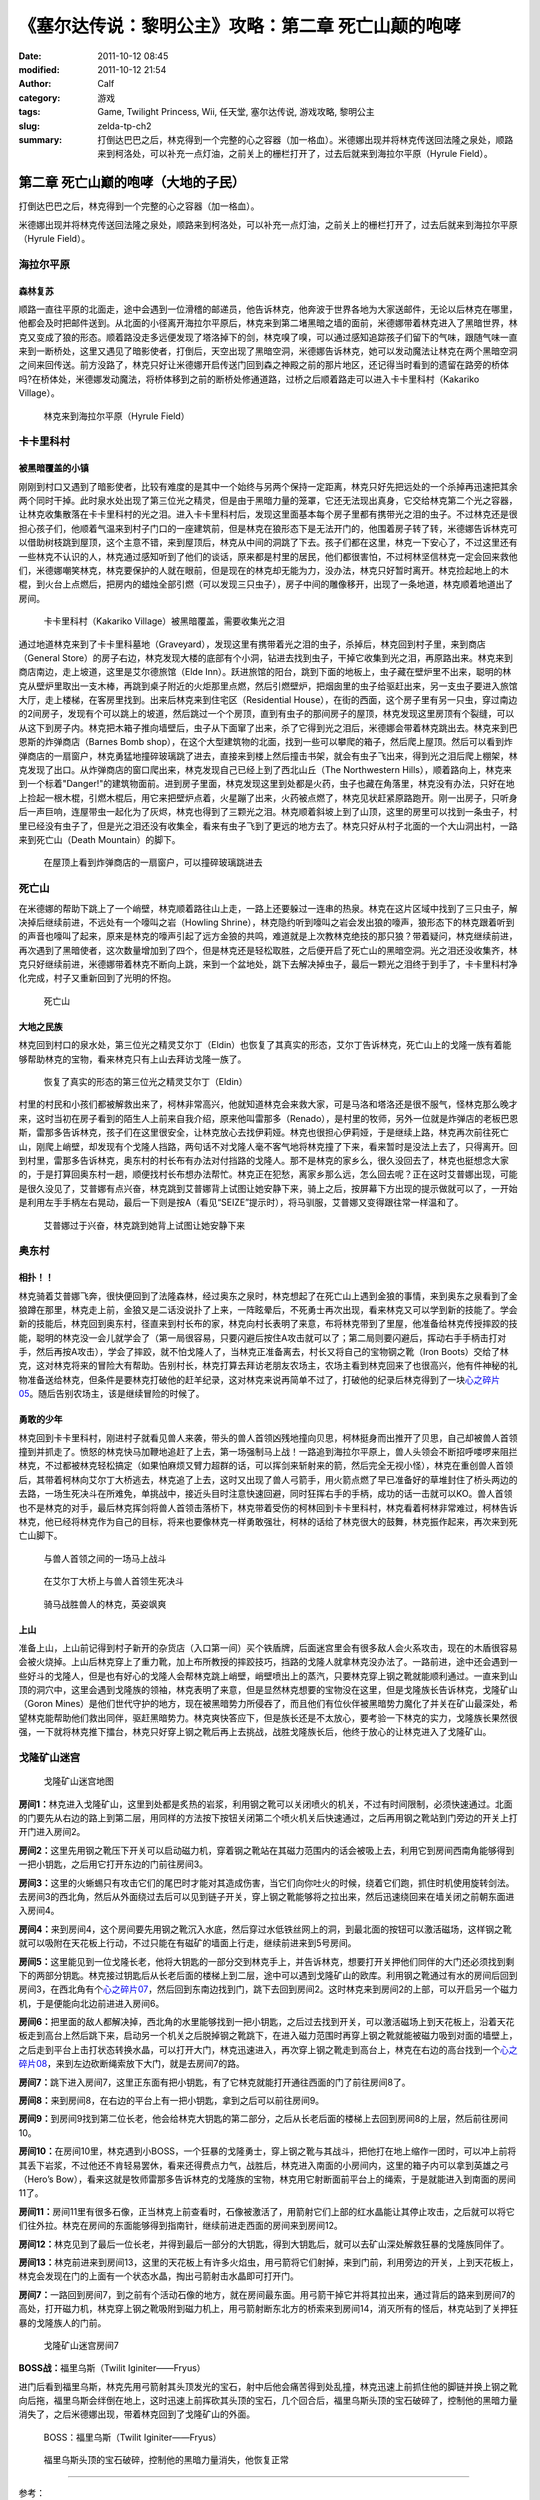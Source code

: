 《塞尔达传说：黎明公主》攻略：第二章 死亡山颠的咆哮
###################################################
:date: 2011-10-12 08:45
:modified: 2011-10-12 21:54
:author: Calf
:category: 游戏
:tags: Game, Twilight Princess, Wii, 任天堂, 塞尔达传说, 游戏攻略, 黎明公主
:slug: zelda-tp-ch2
:summary: 打倒达巴巴之后，林克得到一个完整的心之容器（加一格血）。米德娜出现并将林克传送回法隆之泉处，顺路来到柯洛处，可以补充一点灯油，之前关上的栅栏打开了，过去后就来到海拉尔平原（Hyrule Field）。

第二章 死亡山巅的咆哮（大地的子民）
===================================

打倒达巴巴之后，林克得到一个完整的心之容器（加一格血）。

米德娜出现并将林克传送回法隆之泉处，顺路来到柯洛处，可以补充一点灯油，之前关上的栅栏打开了，过去后就来到海拉尔平原（Hyrule
Field）。

.. more

海拉尔平原
----------

森林复苏
~~~~~~~~

顺路一直往平原的北面走，途中会遇到一位滑稽的邮递员，他告诉林克，他奔波于世界各地为大家送邮件，无论以后林克在哪里，他都会及时把邮件送到。从北面的小径离开海拉尔平原后，林克来到第二堵黑暗之墙的面前，米德娜带着林克进入了黑暗世界，林克又变成了狼的形态。顺着路没走多远便发现了塔洛掉下的剑，林克嗅了嗅，可以通过感知追踪孩子们留下的气味，跟随气味一直来到一断桥处，这里又遇见了暗影使者，打倒后，天空出现了黑暗空洞，米德娜告诉林克，她可以发动魔法让林克在两个黑暗空洞之间来回传送。前方没路了，林克只好让米德娜开启传送门回到森之神殿之前的那片地区，还记得当时看到的遗留在路旁的桥体吗?在桥体处，米德娜发动魔法，将桥体移到之前的断桥处修通道路，过桥之后顺着路走可以进入卡卡里科村（Kakariko
Village）。

.. figure:: {filename}/images/2011/10/tp_ch02_01.jpg
    :alt: tp_ch02_01
    :target: {filename}/images/2011/10/tp_ch02_01.jpg
    :width: 500
    
    林克来到海拉尔平原（Hyrule Field）

卡卡里科村
----------

被黑暗覆盖的小镇
~~~~~~~~~~~~~~~~

刚刚到村口又遇到了暗影使者，比较有难度的是其中一个始终与另两个保持一定距离，林克只好先把远处的一个杀掉再迅速把其余两个同时干掉。此时泉水处出现了第三位光之精灵，但是由于黑暗力量的笼罩，它还无法现出真身，它交给林克第二个光之容器，让林克收集散落在卡卡里科村的光之泪。进入卡卡里科村后，发现这里面基本每个房子里都有携带光之泪的虫子。不过林克还是很担心孩子们，他顺着气温来到村子门口的一座建筑前，但是林克在狼形态下是无法开门的，他围着房子转了转，米德娜告诉林克可以借助树枝跳到屋顶，这个主意不错，来到屋顶后，林克从中间的洞跳了下去。孩子们都在这里，林克一下安心了，不过这里还有一些林克不认识的人，林克通过感知听到了他们的谈话，原来都是村里的居民，他们都很害怕，不过柯林坚信林克一定会回来救他们，米德娜嘲笑林克，林克要保护的人就在眼前，但是现在的林克却无能为力，没办法，林克只好暂时离开。林克捡起地上的木棍，到火台上点燃后，把房内的蜡烛全部引燃（可以发现三只虫子），房子中间的雕像移开，出现了一条地道，林克顺着地道出了房间。

.. figure:: {filename}/images/2011/10/tp_ch02_02.jpg
    :alt: tp_ch02_02
    :target: {filename}/images/2011/10/tp_ch02_02.jpg
    :width: 500
    
    卡卡里科村（Kakariko Village）被黑暗覆盖，需要收集光之泪

通过地道林克来到了卡卡里科墓地（Graveyard），发现这里有携带着光之泪的虫子，杀掉后，林克回到村子里，来到商店（General
Store）的房子右边，林克发现大楼的底部有个小洞，钻进去找到虫子，干掉它收集到光之泪，再原路出来。林克来到商店南边，走上坡道，这里是艾尔德旅馆（Elde
Inn）。跃进旅馆的阳台，跳到下面的地板上，虫子藏在壁炉里不出来，聪明的林克从壁炉里取出一支木棒，再跳到桌子附近的火炬那里点燃，然后引燃壁炉，把烟囱里的虫子给驱赶出来，另一支虫子要进入旅馆大厅，走上楼梯，在客房里找到。出来后林克来到住宅区（Residential
House），在街的西面，这个房子里有另一只虫，穿过南边的2间房子，发现有个可以跳上的坡道，然后跳过一个个房顶，直到有虫子的那间房子的屋顶，林克发现这里房顶有个裂缝，可以从这下到房子内。林克把木箱子推向墙壁后，虫子从下面窜了出来，杀了它得到光之泪后，米德娜会带着林克跳出去。林克来到巴恩斯的炸弹商店（Barnes
Bomb
shop），在这个大型建筑物的北面，找到一些可以攀爬的箱子，然后爬上屋顶。然后可以看到炸弹商店的一扇窗户，林克勇猛地撞碎玻璃跳了进去，直接来到楼上然后撞击书架，就会有虫子飞出来，得到光之泪后爬上棚架，林克发现了出口。从炸弹商店的窗口爬出来，林克发现自己已经上到了西北山丘（The
Northwestern
Hills），顺着路向上，林克来到一个标着"Danger!"的建筑物面前。进到房子里面，林克发现这里到处都是火药，虫子也藏在角落里，林克没有办法，只好在地上捡起一根木棍，引燃木棍后，用它来把壁炉点着，火星蹦了出来，火药被点燃了，林克见状赶紧原路跑开。刚一出房子，只听身后一声巨响，连屋带虫一起化为了灰烬，林克也得到了三颗光之泪。林克顺着斜坡上到了山顶，这里的房里可以找到一条虫子，村里已经没有虫子了，但是光之泪还没有收集全，看来有虫子飞到了更远的地方去了。林克只好从村子北面的一个大山洞出村，一路来到死亡山（Death
Mountain）的脚下。

.. figure:: {filename}/images/2011/10/tp_ch02_03.jpg
    :alt: tp_ch02_03
    :target: {filename}/images/2011/10/tp_ch02_03.jpg
    :width: 500
    
    在屋顶上看到炸弹商店的一扇窗户，可以撞碎玻璃跳进去

死亡山
------

在米德娜的帮助下跳上了一个峭壁，林克顺着路往山上走，一路上还要躲过一连串的热泉。林克在这片区域中找到了三只虫子，解决掉后继续前进，不远处有一个嚎叫之岩（Howling
Shrine），林克隐约听到嚎叫之岩会发出狼的嚎声，狼形态下的林克跟着听到的声音也嚎叫了起来，原来是林克的嚎声引起了远方金狼的共鸣，难道就是上次教林克绝技的那只狼？带着疑问，林克继续前进，再次遇到了黑暗使者，这次数量增加到了四个，但是林克还是轻松取胜，之后便开启了死亡山的黑暗空洞。光之泪还没收集齐，林克只好继续前进，米德娜带着林克不断向上跳，来到一个盆地处，跳下去解决掉虫子，最后一颗光之泪终于到手了，卡卡里科村净化完成，村子又重新回到了光明的怀抱。

.. figure:: {filename}/images/2011/10/tp_ch02_04.jpg
    :alt: tp_ch02_04
    :target: {filename}/images/2011/10/tp_ch02_04.jpg
    :width: 500
    
    死亡山

大地之民族
~~~~~~~~~~

林克回到村口的泉水处，第三位光之精灵艾尔丁（Eldin）也恢复了其真实的形态，艾尔丁告诉林克，死亡山上的戈隆一族有着能够帮助林克的宝物，看来林克只有上山去拜访戈隆一族了。

.. figure:: {filename}/images/2011/10/tp_ch02_05.jpg
    :alt: tp_ch02_05
    :target: {filename}/images/2011/10/tp_ch02_05.jpg
    :width: 500
    
    恢复了真实的形态的第三位光之精灵艾尔丁（Eldin）

村里的村民和小孩们都被解救出来了，柯林非常高兴，他就知道林克会来救大家，可是马洛和塔洛还是很不服气，怪林克那么晚才来，这时当初在房子看到的陌生人上前来自我介绍，原来他叫雷那多（Renado），是村里的牧师，另外一位就是炸弹店的老板巴恩斯，雷那多告诉林克，孩子们在这里很安全，让林克放心去找伊莉娅。林克也很担心伊莉娅，于是继续上路，林克再次前往死亡山，刚爬上峭壁，却发现有个戈隆人挡路，两句话不对戈隆人毫不客气地将林克撞了下来，看来暂时是没法上去了，只得离开。回到村里，雷那多告诉林克，奥东村的村长布有办法对付挡路的戈隆人。那不是林克的家乡么，很久没回去了，林克也挺想念大家的，于是打算回奥东村一趟，顺便找村长布想办法帮忙。林克正在犯愁，离家乡那么远，怎么回去呢？正在这时艾普娜出现，可能是很久没见了，艾普娜有点兴奋，林克跳到艾普娜背上试图让她安静下来，骑上之后，按屏幕下方出现的提示做就可以了，一开始是利用左手手柄左右晃动，最后一下则是按A（看见“SEIZE”提示时），将马驯服，艾普娜又变得跟往常一样温和了。

.. figure:: {filename}/images/2011/10/tp_ch02_06.jpg
    :alt: tp_ch02_06
    :target: {filename}/images/2011/10/tp_ch02_06.jpg
    :width: 500
    
    艾普娜过于兴奋，林克跳到她背上试图让她安静下来

奥东村
------

相扑！！
~~~~~~~~

林克骑着艾普娜飞奔，很快便回到了法隆森林，经过奥东之泉时，林克想起了在死亡山上遇到金狼的事情，来到奥东之泉看到了金狼蹲在那里，林克走上前，金狼又是二话没说扑了上来，一阵眩晕后，不死勇士再次出现，看来林克又可以学到新的技能了。学会新的技能后，林克回到奥东村，径直来到村长布的家，林克向村长表明了来意，布将林克带到了里屋，他准备给林克传授摔跤的技能，聪明的林克没一会儿就学会了（第一局很容易，只要闪避后按住A攻击就可以了；第二局则要闪避后，挥动右手手柄击打对手，然后再按A攻击），学会了摔跤，就不怕戈隆人了，当林克正准备离去，村长又将自己的宝物钢之靴（Iron
Boots）交给了林克，这对林克将来的冒险大有帮助。告别村长，林克打算去拜访老朋友农场主，农场主看到林克回来了也很高兴，他有件神秘的礼物准备送给林克，但条件是要林克打破他的赶羊纪录，这对林克来说再简单不过了，打破他的纪录后林克得到了一块\ `心之碎片05`_\ 。随后告别农场主，该是继续冒险的时候了。

勇敢的少年
~~~~~~~~~~

林克回到卡卡里科村，刚进村子就看见兽人来袭，带头的兽人首领凶残地撞向贝思，柯林挺身而出推开了贝思，自己却被兽人首领撞到并抓走了。愤怒的林克快马加鞭地追赶了上去，第一场强制马上战！一路追到海拉尔平原上，兽人头领会不断招呼喽啰来阻拦林克，不过都被林克轻松搞定（如果怕麻烦又臂力超群的话，可以挥剑来斩射来的箭，然后完全无视小怪），林克在重创兽人首领后，其带着柯林向艾尔丁大桥逃去，林克追了上去，这时又出现了兽人弓箭手，用火箭点燃了早已准备好的草堆封住了桥头两边的去路，一场生死决斗在所难免，单挑战中，接近头目时注意快速回避，同时狂挥右手的手柄，成功的话一击就可以KO。兽人首领也不是林克的对手，最后林克挥剑将兽人首领击落桥下，林克带着受伤的柯林回到卡卡里科村，林克看着柯林非常难过，柯林告诉林克，他已经将林克作为自己的目标，将来也要像林克一样勇敢强壮，柯林的话给了林克很大的鼓舞，林克振作起来，再次来到死亡山脚下。

.. figure:: {filename}/images/2011/10/tp_ch02_07.jpg
    :alt: tp_ch02_07
    :target: {filename}/images/2011/10/tp_ch02_07.jpg
    :width: 500
    
    与兽人首领之间的一场马上战斗

.. figure:: {filename}/images/2011/10/tp_ch02_08.jpg
    :alt: tp_ch02_08
    :target: {filename}/images/2011/10/tp_ch02_08.jpg
    :width: 500
    
    在艾尔丁大桥上与兽人首领生死决斗

.. figure:: {filename}/images/2011/10/tp_ch02_09.jpg
    :alt: tp_ch02_09
    :target: {filename}/images/2011/10/tp_ch02_09.jpg
    :width: 500
    
    骑马战胜兽人的林克，英姿飒爽

上山
~~~~

准备上山，上山前记得到村子新开的杂货店（入口第一间）买个铁盾牌，后面迷宫里会有很多敌人会火系攻击，现在的木盾很容易会被火烧掉。上山后林克穿上了重力靴，加上布所教授的摔跤技巧，挡路的戈隆人就拿林克没办法了。一路前进，途中还会遇到一些好斗的戈隆人，但是也有好心的戈隆人会帮林克跳上峭壁，峭壁喷出上的蒸汽，只要林克穿上钢之靴就能顺利通过。一直来到山顶的洞穴中，这里会遇到戈隆族的领袖，林克表明了来意，但是显然林克想要的宝物没在这里，但是戈隆族长告诉林克，戈隆矿山（Goron
Mines）是他们世代守护的地方，现在被黑暗势力所侵吞了，而且他们有位伙伴被黑暗势力魔化了并关在矿山最深处，希望林克能帮助他们救出同伴，驱赶黑暗势力。林克爽快答应下，但是族长还是不太放心，要考验一下林克的实力，戈隆族长果然很强，一下就将林克推下擂台，林克只好穿上钢之靴后再上去挑战，战胜戈隆族长后，他终于放心的让林克进入了戈隆矿山。

戈隆矿山迷宫
------------

.. figure:: {filename}/images/2011/10/tp_ch02_10.jpg
    :alt: tp_ch02_10
    
    戈隆矿山迷宫地图

**房间1：**\ 林克进入戈隆矿山，这里到处都是炙热的岩浆，利用钢之靴可以关闭喷火的机关，不过有时间限制，必须快速通过。北面的门要先从右边的路上到第二层，用同样的方法按下按钮关闭第二个喷火机关后快速通过，之后再用钢之靴站到门旁边的开关上打开门进入房间2。

**房间2：**\ 这里先用钢之靴压下开关可以启动磁力机，穿着钢之靴站在其磁力范围内的话会被吸上去，利用它到房间西南角能够得到一把小钥匙，之后用它打开东边的门前往房间3。

**房间3：**\ 这里的火蜥蜴只有攻击它们的尾巴时才能对其造成伤害，当它们向你吐火的时候，绕着它们跑，抓住时机使用旋转剑法。去房间3的西北角，然后从外面绕过去后可以见到链子开关，穿上钢之靴能够将之拉出来，然后迅速绕回来在墙关闭之前朝东面进入房间4。

**房间4：**\ 来到房间4，这个房间要先用钢之靴沉入水底，然后穿过水低铁丝网上的洞，到最北面的按钮可以激活磁场，这样钢之靴就可以吸附在天花板上行动，不过只能在有磁矿的墙面上行走，继续前进来到5号房间。

**房间5：**\ 这里能见到一位戈隆长老，他将大钥匙的一部分交到林克手上，并告诉林克，想要打开关押他们同伴的大门还必须找到剩下的两部分钥匙。林克接过钥匙后从长老后面的楼梯上到二层，途中可以遇到戈隆矿山的欧库。利用钢之靴通过有水的房间后回到房间3，在西北角有个\ `心之碎片07`_\ ，然后回到东南边找到门，跳下去回到房间2。这时林克来到房间2的上部，可以开启另一个磁力机，于是便能向北边前进进入房间6。

**房间6：**\ 把里面的敌人都解决掉，西北角的水里能够找到一把小钥匙，之后过去找到开关，可以激活磁场上到天花板上，沿着天花板走到高台上然后跳下来，启动另一个机关之后脱掉钢之靴跳下，在进入磁力范围时再穿上钢之靴就能被磁力吸到对面的墙壁上，之后走到平台上击打状态转换水晶，可以打开大门，林克迅速进入，再次穿上钢之靴走到高台上，林克在右边的高台找到一个\ `心之碎片08`_\ ，来到左边砍断绳索放下大门，就是去房间7的路。

**房间7：**\ 跳下进入房间7，这里正东面有把小钥匙，有了它林克就能打开通往西面的门了前往房间8了。

**房间8：**\ 来到房间8，在右边的平台上有一把小钥匙，拿到之后可以前往房间9。

**房间9：**\ 到房间9找到第二位长老，他会给林克大钥匙的第二部分，之后从长老后面的楼梯上去回到房间8的上层，然后前往房间10。

**房间10：**\ 在房间10里，林克遇到小BOSS，一个狂暴的戈隆勇士，穿上钢之靴与其战斗，把他打在地上缩作一团时，可以冲上前将其丢下岩浆，不过他还不肯轻易罢休，看来还得费点力气，战胜后，林克进入南面的小房间内，这里的箱子内可以拿到英雄之弓（Hero’s
Bow），看来这就是牧师雷那多告诉林克的戈隆族的宝物，林克用它射断面前平台上的绳索，于是就能进入到南面的房间11了。

**房间11：**\ 房间11里有很多石像，正当林克上前查看时，石像被激活了，用箭射它们上部的红水晶能让其停止攻击，之后就可以将它们往外拉。林克在房间的东面能够得到指南针，继续前进走西面的房间来到房间12。

**房间12：**\ 林克见到了最后一位长老，并得到最后一部分的大钥匙，得到大钥匙后，就可以去矿山深处解救狂暴的戈隆族同伴了。

**房间13：**\ 林克前进来到房间13，这里的天花板上有许多火焰虫，用弓箭将它们射掉，来到门前，利用旁边的开关，上到天花板上，林克会发现在门的上面有一个状态水晶，掏出弓箭射击水晶即可打开门。

**房间7：**\ 一路回到房间7，到之前有个活动石像的地方，就在房间最东面。用弓箭干掉它并将其拉出来，通过背后的路来到房间7的高处，打开磁力机，林克穿上钢之靴吸附到磁力机上，用弓箭射断东北方的桥索来到房间14，消灭所有的怪后，林克站到了关押狂暴的戈隆族人的门前。

.. figure:: {filename}/images/2011/10/tp_ch02_11.jpg
    :alt: tp_ch02_11
    :target: {filename}/images/2011/10/tp_ch02_11.jpg
    :width: 500
    
    戈隆矿山迷宫房间7

**BOSS战：**\ 福里乌斯（Twilit Iginiter——Fryus）

进门后看到福里乌斯，林克先用弓箭射其头顶发光的宝石，射中后他会痛苦得到处乱撞，林克迅速上前抓住他的脚链并换上钢之靴向后拖，福里乌斯会绊倒在地上，这时迅速上前挥砍其头顶的宝石，几个回合后，福里乌斯头顶的宝石破碎了，控制他的黑暗力量消失了，之后米德娜出现，带着林克回到了戈隆矿山的外面。

.. figure:: {filename}/images/2011/10/tp_ch02_12.jpg
    :alt: tp_ch02_12
    :target: {filename}/images/2011/10/tp_ch02_12.jpg
    :width: 500
    
    BOSS：福里乌斯（Twilit Iginiter——Fryus）

.. figure:: {filename}/images/2011/10/tp_ch02_13.jpg
    :alt: tp_ch02_13
    :target: {filename}/images/2011/10/tp_ch02_13.jpg
    :width: 500
    
    福里乌斯头顶的宝石破碎，控制他的黑暗力量消失，他恢复正常

--------------

参考：

-  `《塞尔达传说：黄昏公主》图文全攻略`_ by WiiBbs 攻研部
   Szh、三代鬼彻、天堂的翅膀
-  `《塞尔达传说 黄昏公主》完美攻略研究`_ by www.cngba.com 鸡蛋
-  `Wii《塞尔达传说：黎明公主》流程攻略`_

.. _心之碎片05: {filename}../../2012/01/zelda-tp-appendix.rst#h05
.. _心之碎片07: {filename}../../2012/01/zelda-tp-appendix.rst#h07
.. _心之碎片08: {filename}../../2012/01/zelda-tp-appendix.rst#h08
.. _《塞尔达传说：黄昏公主》图文全攻略: http://wii.tgbus.com/glmj/gl/200611/20061129114849.shtml
.. _《塞尔达传说 黄昏公主》完美攻略研究: http://www.cngba.com/thread-16520313-1-1.html
.. _Wii《塞尔达传说：黎明公主》流程攻略: http://tv.duowan.com/0710/57154029137.html

